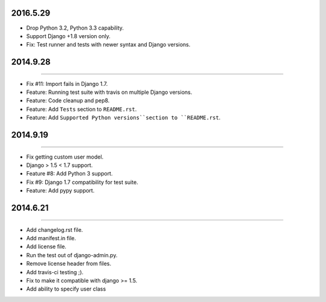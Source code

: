 2016.5.29
=========

* Drop Python 3.2, Python 3.3 capability.
* Support Django +1.8 version only.
* Fix: Test runner and tests with newer syntax and Django versions.



2014.9.28
=========
----

* Fix #11: Import fails in Django 1.7.
* Feature: Running test suite with travis on multiple Django versions.
* Feature: Code cleanup and pep8.
* Feature: Add ``Tests`` section to ``README.rst``.
* Feature: Add ``Supported Python versions``section to ``README.rst``.


2014.9.19
=========
----

* Fix getting custom user model.
* Django > 1.5 < 1.7 support.
* Feature #8: Add Python 3 support.
* Fix #9: Django 1.7 compatibility for test suite.
* Feature: Add pypy support.


2014.6.21
=========
----

* Add changelog.rst file.
* Add manifest.in file.
* Add license file.
* Run the test out of django-admin.py.
* Remove license header from files.
* Add travis-ci testing ;).
* Fix to make it compatible with django >= 1.5.
* Add ability to specify user class
